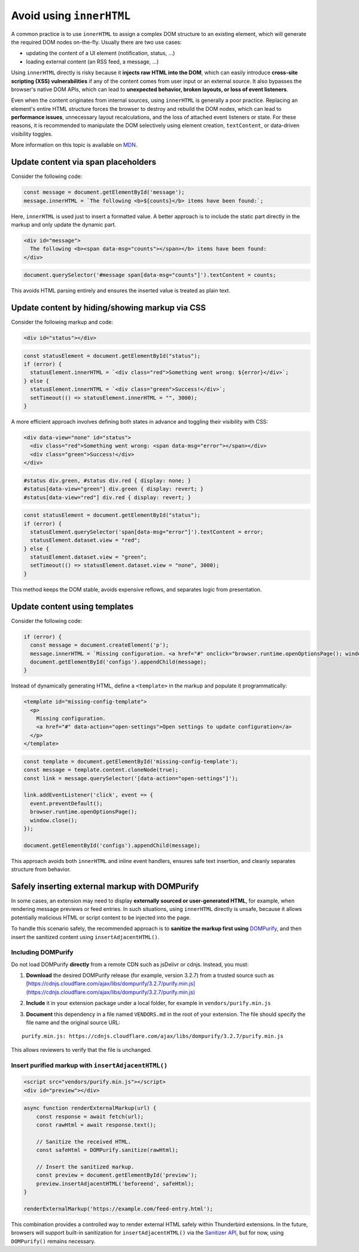 Avoid using ``innerHTML``
=========================

A common practice is to use ``innerHTML`` to assign a complex DOM
structure to an existing element, which will generate the required DOM
nodes on-the-fly. Usually there are two use cases:

-  updating the content of a UI element (notification, status, …)
-  loading external content (an RSS feed, a message, …)

Using ``innerHTML`` directly is risky because it **injects raw HTML into
the DOM**, which can easily introduce **cross-site scripting (XSS)
vulnerabilities** if any of the content comes from user input or an
external source. It also bypasses the browser's native DOM APIs, which
can lead to **unexpected behavior, broken layouts, or loss of event
listeners**.

Even when the content originates from internal sources, using
``innerHTML`` is generally a poor practice. Replacing an element's
entire HTML structure forces the browser to destroy and rebuild the DOM
nodes, which can lead to **performance issues**, unnecessary layout
recalculations, and the loss of attached event listeners or state. For
these reasons, it is recommended to manipulate the DOM selectively using
element creation, ``textContent``, or data-driven visibility toggles.

More information on this topic is available on
`MDN <https://developer.mozilla.org/en-US/docs/Mozilla/Add-ons/WebExtensions/Safely_inserting_external_content_into_a_page>`__.

Update content via span placeholders
------------------------------------

Consider the following code:

.. code:: javascript

   const message = document.getElementById('message');
   message.innerHTML = `The following <b>${counts}</b> items have been found:`;

Here, ``innerHTML`` is used just to insert a formatted value. A better
approach is to include the static part directly in the markup and only
update the dynamic part.

.. code:: html

   <div id="message">
     The following <b><span data-msg="counts"></span></b> items have been found:
   </div>

.. code:: javascript

   document.querySelector('#message span[data-msg="counts"]').textContent = counts;

This avoids HTML parsing entirely and ensures the inserted value is
treated as plain text.

Update content by hiding/showing markup via CSS
-----------------------------------------------

Consider the following markup and code:

.. code:: html

   <div id="status"></div>

.. code:: javascript

   const statusElement = document.getElementById("status");
   if (error) {
     statusElement.innerHTML = `<div class="red">Something went wrong: ${error}</div>`;
   } else {
     statusElement.innerHTML = `<div class="green">Success!</div>`;
     setTimeout(() => statusElement.innerHTML = "", 3000);
   }

A more efficient approach involves defining both states in advance and
toggling their visibility with CSS:

.. code:: html

   <div data-view="none" id="status">
     <div class="red">Something went wrong: <span data-msg="error"></span></div>
     <div class="green">Success!</div>
   </div>

.. code:: css

   #status div.green, #status div.red { display: none; }
   #status[data-view="green"] div.green { display: revert; }
   #status[data-view="red"] div.red { display: revert; }

.. code:: javascript

   const statusElement = document.getElementById("status");
   if (error) {
     statusElement.querySelector('span[data-msg="error"]').textContent = error;
     statusElement.dataset.view = "red";
   } else {
     statusElement.dataset.view = "green";
     setTimeout(() => statusElement.dataset.view = "none", 3000);
   }

This method keeps the DOM stable, avoids expensive reflows, and
separates logic from presentation.

Update content using templates
------------------------------

Consider the following code:

.. code:: javascript

   if (error) {
     const message = document.createElement('p');
     message.innerHTML = `Missing configuration. <a href="#" onclick="browser.runtime.openOptionsPage(); window.close();">Open settings to update configuration</a>`;
     document.getElementById('configs').appendChild(message);
   }

Instead of dynamically generating HTML, define a ``<template>`` in the
markup and populate it programmatically:

.. code:: html

   <template id="missing-config-template">
     <p>
       Missing configuration.
       <a href="#" data-action="open-settings">Open settings to update configuration</a>
     </p>
   </template>

.. code:: javascript

     const template = document.getElementById('missing-config-template');
     const message = template.content.cloneNode(true);
     const link = message.querySelector('[data-action="open-settings"]');

     link.addEventListener('click', event => {
       event.preventDefault();
       browser.runtime.openOptionsPage();
       window.close();
     });

     document.getElementById('configs').appendChild(message);

This approach avoids both ``innerHTML`` and inline event handlers,
ensures safe text insertion, and cleanly separates structure from
behavior.

Safely inserting external markup with DOMPurify
-----------------------------------------------

In some cases, an extension may need to display **externally sourced or
user-generated HTML**, for example, when rendering message previews or
feed entries. In such situations, using ``innerHTML`` directly is
unsafe, because it allows potentially malicious HTML or script content
to be injected into the page.

To handle this scenario safely, the recommended approach is to
**sanitize the markup first using**
`DOMPurify <https://github.com/cure53/DOMPurify>`__, and then insert the
sanitized content using ``insertAdjacentHTML()``.

Including DOMPurify
~~~~~~~~~~~~~~~~~~~

Do not load DOMPurify **directly** from a remote CDN such as jsDelivr or
cdnjs. Instead, you must:

1. | **Download** the desired DOMPurify release (for example, version
     3.2.7) from a trusted source such as
   | [`https://cdnjs.cloudflare.com/ajax/libs/dompurify/3.2.7/purify.min.js](https://cdnjs.cloudflare.com/ajax/libs/dompurify/3.2.7/purify.min.js) <https://cdnjs.cloudflare.com/ajax/libs/dompurify/3.2.7/purify.min.js](https://cdnjs.cloudflare.com/ajax/libs/dompurify/3.2.7/purify.min.js)>`__

2. **Include** it in your extension package under a local folder, for
   example in ``vendors/purify.min.js``

3. **Document** this dependency in a file named ``VENDORS.md`` in the
   root of your extension. The file should specify the file name and the
   original source URL:

::

   purify.min.js: https://cdnjs.cloudflare.com/ajax/libs/dompurify/3.2.7/purify.min.js

This allows reviewers to verify that the file is unchanged.

Insert purified markup with ``insertAdjacentHTML()``
~~~~~~~~~~~~~~~~~~~~~~~~~~~~~~~~~~~~~~~~~~~~~~~~~~~~

.. code:: html

   <script src="vendors/purify.min.js"></script>
   <div id="preview"></div>

.. code:: javascript

   async function renderExternalMarkup(url) {
       const response = await fetch(url);
       const rawHtml = await response.text();

       // Sanitize the received HTML.
       const safeHtml = DOMPurify.sanitize(rawHtml);

       // Insert the sanitized markup.
       const preview = document.getElementById('preview');
       preview.insertAdjacentHTML('beforeend', safeHtml);
   }

   renderExternalMarkup('https://example.com/feed-entry.html');

This combination provides a controlled way to render external HTML
safely within Thunderbird extensions. In the future, browsers will
support built-in sanitization for ``insertAdjacentHTML()`` via the
`Sanitizer API <https://developer.mozilla.org/en-US/docs/Web/API/Sanitizer>`__,
but for now, using ``DOMPurify()`` remains necessary.
